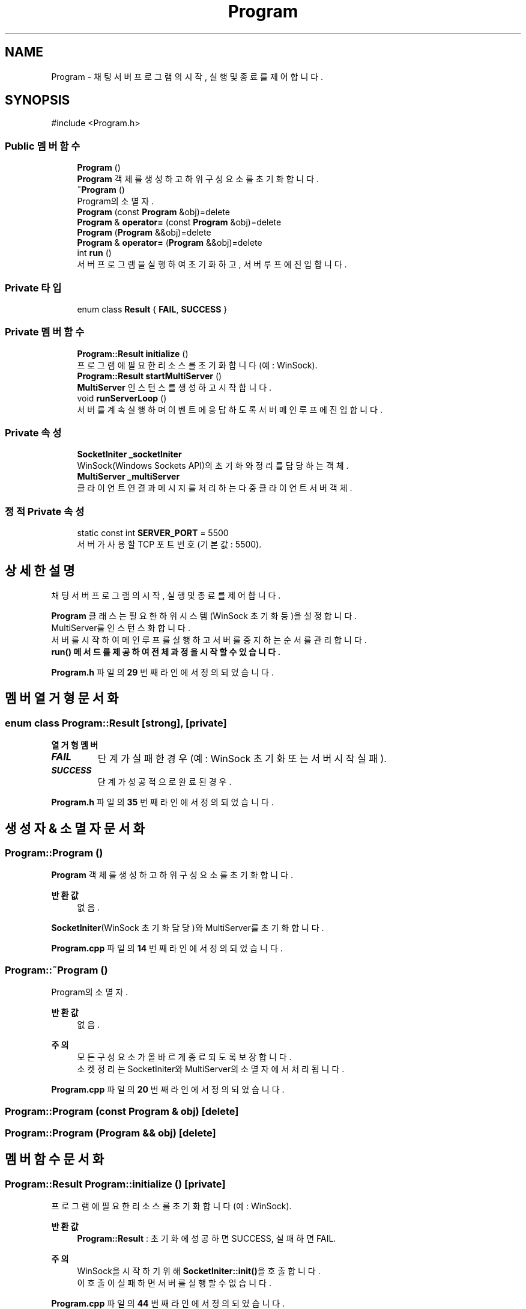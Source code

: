 .TH "Program" 3 "Version 1.0.0" "ChatMultiServerDoxygen" \" -*- nroff -*-
.ad l
.nh
.SH NAME
Program \- 채팅 서버 프로그램의 시작, 실행 및 종료를 제어합니다\&.  

.SH SYNOPSIS
.br
.PP
.PP
\fR#include <Program\&.h>\fP
.SS "Public 멤버 함수"

.in +1c
.ti -1c
.RI "\fBProgram\fP ()"
.br
.RI "\fBProgram\fP 객체를 생성하고 하위 구성 요소를 초기화합니다\&. "
.ti -1c
.RI "\fB~Program\fP ()"
.br
.RI "Program의 소멸자\&. "
.ti -1c
.RI "\fBProgram\fP (const \fBProgram\fP &obj)=delete"
.br
.ti -1c
.RI "\fBProgram\fP & \fBoperator=\fP (const \fBProgram\fP &obj)=delete"
.br
.ti -1c
.RI "\fBProgram\fP (\fBProgram\fP &&obj)=delete"
.br
.ti -1c
.RI "\fBProgram\fP & \fBoperator=\fP (\fBProgram\fP &&obj)=delete"
.br
.ti -1c
.RI "int \fBrun\fP ()"
.br
.RI "서버 프로그램을 실행하여 초기화하고, 서버 루프에 진입합니다\&. "
.in -1c
.SS "Private 타입"

.in +1c
.ti -1c
.RI "enum class \fBResult\fP { \fBFAIL\fP, \fBSUCCESS\fP }"
.br
.in -1c
.SS "Private 멤버 함수"

.in +1c
.ti -1c
.RI "\fBProgram::Result\fP \fBinitialize\fP ()"
.br
.RI "프로그램에 필요한 리소스를 초기화합니다 (예: WinSock)\&. "
.ti -1c
.RI "\fBProgram::Result\fP \fBstartMultiServer\fP ()"
.br
.RI "\fBMultiServer\fP 인스턴스를 생성하고 시작합니다\&. "
.ti -1c
.RI "void \fBrunServerLoop\fP ()"
.br
.RI "서버를 계속 실행하며 이벤트에 응답하도록 서버 메인 루프에 진입합니다\&. "
.in -1c
.SS "Private 속성"

.in +1c
.ti -1c
.RI "\fBSocketIniter\fP \fB_socketIniter\fP"
.br
.RI "WinSock(Windows Sockets API)의 초기화와 정리를 담당하는 객체\&. "
.ti -1c
.RI "\fBMultiServer\fP \fB_multiServer\fP"
.br
.RI "클라이언트 연결과 메시지를 처리하는 다중 클라이언트 서버 객체\&. "
.in -1c
.SS "정적 Private 속성"

.in +1c
.ti -1c
.RI "static const int \fBSERVER_PORT\fP = 5500"
.br
.RI "서버가 사용할 TCP 포트 번호 (기본값: 5500)\&. "
.in -1c
.SH "상세한 설명"
.PP 
채팅 서버 프로그램의 시작, 실행 및 종료를 제어합니다\&. 

\fBProgram\fP 클래스는 필요한 하위 시스템(WinSock 초기화 등)을 설정합니다\&. 
.br
MultiServer를 인스턴스화합니다\&. 
.br
서버를 시작하여 메인 루프를 실행하고 서버를 중지하는 순서를 관리합니다\&. 
.br
\fR\fBrun()\fP\fP 메서드를 제공하여 전체 과정을 시작할 수 있습니다\&. 
.PP
\fBProgram\&.h\fP 파일의 \fB29\fP 번째 라인에서 정의되었습니다\&.
.SH "멤버 열거형 문서화"
.PP 
.SS "enum class \fBProgram::Result\fP\fR [strong]\fP, \fR [private]\fP"

.PP
\fB열거형 멤버\fP
.in +1c
.TP
\f(BIFAIL \fP
단계가 실패한 경우 (예: WinSock 초기화 또는 서버 시작 실패)\&. 
.TP
\f(BISUCCESS \fP
단계가 성공적으로 완료된 경우\&. 
.PP
\fBProgram\&.h\fP 파일의 \fB35\fP 번째 라인에서 정의되었습니다\&.
.SH "생성자 & 소멸자 문서화"
.PP 
.SS "Program::Program ()"

.PP
\fBProgram\fP 객체를 생성하고 하위 구성 요소를 초기화합니다\&. 
.PP
\fB반환값\fP
.RS 4
없음\&.
.RE
.PP
\fBSocketIniter\fP(WinSock 초기화 담당)와 MultiServer를 초기화합니다\&. 
.PP
\fBProgram\&.cpp\fP 파일의 \fB14\fP 번째 라인에서 정의되었습니다\&.
.SS "Program::~Program ()"

.PP
Program의 소멸자\&. 
.PP
\fB반환값\fP
.RS 4
없음\&.
.RE
.PP
\fB주의\fP
.RS 4
모든 구성 요소가 올바르게 종료되도록 보장합니다\&. 
.br
소켓 정리는 SocketIniter와 MultiServer의 소멸자에서 처리됩니다\&. 
.RE
.PP

.PP
\fBProgram\&.cpp\fP 파일의 \fB20\fP 번째 라인에서 정의되었습니다\&.
.SS "Program::Program (const \fBProgram\fP & obj)\fR [delete]\fP"

.SS "Program::Program (\fBProgram\fP && obj)\fR [delete]\fP"

.SH "멤버 함수 문서화"
.PP 
.SS "\fBProgram::Result\fP Program::initialize ()\fR [private]\fP"

.PP
프로그램에 필요한 리소스를 초기화합니다 (예: WinSock)\&. 
.PP
\fB반환값\fP
.RS 4
\fBProgram::Result\fP : 초기화에 성공하면 SUCCESS, 실패하면 FAIL\&.
.RE
.PP
\fB주의\fP
.RS 4
WinSock을 시작하기 위해 \fBSocketIniter::init()\fP을 호출합니다\&. 
.br
이 호출이 실패하면 서버를 실행할 수 없습니다\&. 
.RE
.PP

.PP
\fBProgram\&.cpp\fP 파일의 \fB44\fP 번째 라인에서 정의되었습니다\&.
.SS "\fBProgram\fP & Program::operator= (const \fBProgram\fP & obj)\fR [delete]\fP"

.SS "\fBProgram\fP & Program::operator= (\fBProgram\fP && obj)\fR [delete]\fP"

.SS "int Program::run ()"

.PP
서버 프로그램을 실행하여 초기화하고, 서버 루프에 진입합니다\&. 
.PP
\fB반환값\fP
.RS 4
int : 프로그램 종료 상태 값 (정상 종료 시 0, 오류 발생 시 -1)\&.
.RE
.PP
이 메서드는 다음과 같은 주요 단계들을 수행합니다:
.IP "\(bu" 2
\fBinitialize()\fP를 호출하여 네트워킹(WinSock)을 초기화합니다\&.
.IP "\(bu" 2
\fBstartMultiServer()\fP를 호출하여 서버를 시작합니다\&.
.IP "\(bu" 2
서버가 성공적으로 시작되면 \fBrunServerLoop()\fP를 호출하여 서버 루프에 진입하고 클라이언트 상호 작용을 처리합니다\&.
.IP "\(bu" 2
루프가 종료되거나 오류가 발생하면 정수 상태 코드를 반환하고, 이 값은 프로세스 종료 코드로 사용될 수 있습니다\&. 
.PP

.PP
\fBProgram\&.cpp\fP 파일의 \fB25\fP 번째 라인에서 정의되었습니다\&.
.SS "void Program::runServerLoop ()\fR [private]\fP"

.PP
서버를 계속 실행하며 이벤트에 응답하도록 서버 메인 루프에 진입합니다\&. 
.PP
\fB반환값\fP
.RS 4
없음\&.
.RE
.PP
\fBMultiServer::runServerLoop()\fP를 호출하여 클라이언트 연결과 메시지를 처리합니다\&. 
.br
이 함수는 서버 루프가 종료될 때까지(오류 발생 또는 중지 신호 수신 시) loop합니다\&. 
.PP
\fBProgram\&.cpp\fP 파일의 \fB73\fP 번째 라인에서 정의되었습니다\&.
.SS "\fBProgram::Result\fP Program::startMultiServer ()\fR [private]\fP"

.PP
\fBMultiServer\fP 인스턴스를 생성하고 시작합니다\&. 
.PP
\fB반환값\fP
.RS 4
\fBProgram::Result\fP : 서버 시작에 성공하면 SUCCESS, 서버 시작 실패 시 FAIL\&.
.RE
.PP
SERVER_PORT로 MultiServer를 초기화합니다\&. 
.br
\fBMultiServer::startServer()\fP를 호출합니다\&. 
.br
서버가 클라이언트의 접속을 받을 준비를 마칩니다\&. 
.PP
\fBProgram\&.cpp\fP 파일의 \fB60\fP 번째 라인에서 정의되었습니다\&.
.SH "멤버 데이터 문서화"
.PP 
.SS "\fBMultiServer\fP Program::_multiServer\fR [private]\fP"

.PP
클라이언트 연결과 메시지를 처리하는 다중 클라이언트 서버 객체\&. 
.PP
\fBProgram\&.h\fP 파일의 \fB90\fP 번째 라인에서 정의되었습니다\&.
.SS "\fBSocketIniter\fP Program::_socketIniter\fR [private]\fP"

.PP
WinSock(Windows Sockets API)의 초기화와 정리를 담당하는 객체\&. 
.PP
\fBProgram\&.h\fP 파일의 \fB87\fP 번째 라인에서 정의되었습니다\&.
.SS "const int Program::SERVER_PORT = 5500\fR [static]\fP, \fR [private]\fP"

.PP
서버가 사용할 TCP 포트 번호 (기본값: 5500)\&. 
.PP
\fBProgram\&.h\fP 파일의 \fB93\fP 번째 라인에서 정의되었습니다\&.

.SH "작성자"
.PP 
소스 코드로부터 ChatMultiServerDoxygen를 위해 Doxygen에 의해 자동으로 생성됨\&.
